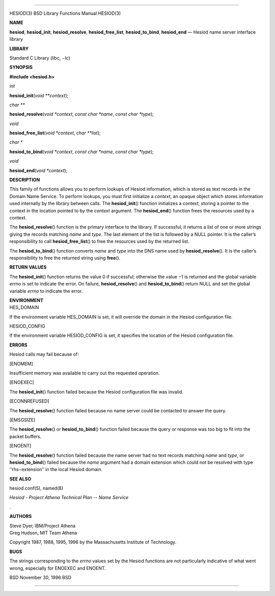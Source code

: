 --------------

HESIOD(3) BSD Library Functions Manual HESIOD(3)

**NAME**

**hesiod**, **hesiod_init**, **hesiod_resolve**, **hesiod_free_list**,
**hesiod_to_bind**, **hesiod_end** — Hesiod name server interface
library

**LIBRARY**

Standard C Library (libc, −lc)

**SYNOPSIS**

**#include <hesiod.h>**

*int*

**hesiod_init**\ (*void **context*);

*char \*\**

**hesiod_resolve**\ (*void *context*, *const char *name*,
*const char *type*);

*void*

**hesiod_free_list**\ (*void *context*, *char **list*);

*char \**

**hesiod_to_bind**\ (*void *context*, *const char *name*,
*const char *type*);

*void*

**hesiod_end**\ (*void *context*);

**DESCRIPTION**

This family of functions allows you to perform lookups of Hesiod
information, which is stored as text records in the Domain Name Service.
To perform lookups, you must first initialize a *context*, an opaque
object which stores information used internally by the library between
calls. The **hesiod_init**\ () function initializes a context, storing a
pointer to the context in the location pointed to by the *context*
argument. The **hesiod_end**\ () function frees the resources used by a
context.

The **hesiod_resolve**\ () function is the primary interface to the
library. If successful, it returns a list of one or more strings giving
the records matching *name* and *type*. The last element of the list is
followed by a NULL pointer. It is the caller’s responsibility to call
**hesiod_free_list**\ () to free the resources used by the returned
list.

The **hesiod_to_bind**\ () function converts *name* and *type* into the
DNS name used by **hesiod_resolve**\ (). It is the caller’s
responsibility to free the returned string using **free**\ ().

**RETURN VALUES**

The **hesiod_init**\ () function returns the value 0 if successful;
otherwise the value −1 is returned and the global variable *errno* is
set to indicate the error. On failure, **hesiod_resolve**\ () and
**hesiod_to_bind**\ () return NULL and set the global variable *errno*
to indicate the error.

| **ENVIRONMENT**
| HES_DOMAIN

If the environment variable HES_DOMAIN is set, it will override the
domain in the Hesiod configuration file.

HESIOD_CONFIG

If the environment variable HESIOD_CONFIG is set, it specifies the
location of the Hesiod configuration file.

**ERRORS**

Hesiod calls may fail because of:

[ENOMEM]

Insufficient memory was available to carry out the requested operation.

[ENOEXEC]

The **hesiod_init**\ () function failed because the Hesiod configuration
file was invalid.

[ECONNREFUSED]

The **hesiod_resolve**\ () function failed because no name server could
be contacted to answer the query.

[EMSGSIZE]

The **hesiod_resolve**\ () or **hesiod_to_bind**\ () function failed
because the query or response was too big to fit into the packet
buffers.

[ENOENT]

The **hesiod_resolve**\ () function failed because the name server had
no text records matching *name* and *type*, or **hesiod_to_bind**\ ()
failed because the *name* argument had a domain extension which could
not be resolved with type ‘‘rhs−extension’’ in the local Hesiod domain.

**SEE ALSO**

hesiod.conf(5), named(8)

*Hesiod - Project Athena Technical Plan -- Name Service*

.

**AUTHORS**

| Steve Dyer, IBM/Project Athena
| Greg Hudson, MIT Team Athena

Copyright 1987, 1988, 1995, 1996 by the Massachusetts Institute of
Technology.

**BUGS**

The strings corresponding to the *errno* values set by the Hesiod
functions are not particularly indicative of what went wrong, especially
for ENOEXEC and ENOENT.

BSD November 30, 1996 BSD

--------------
